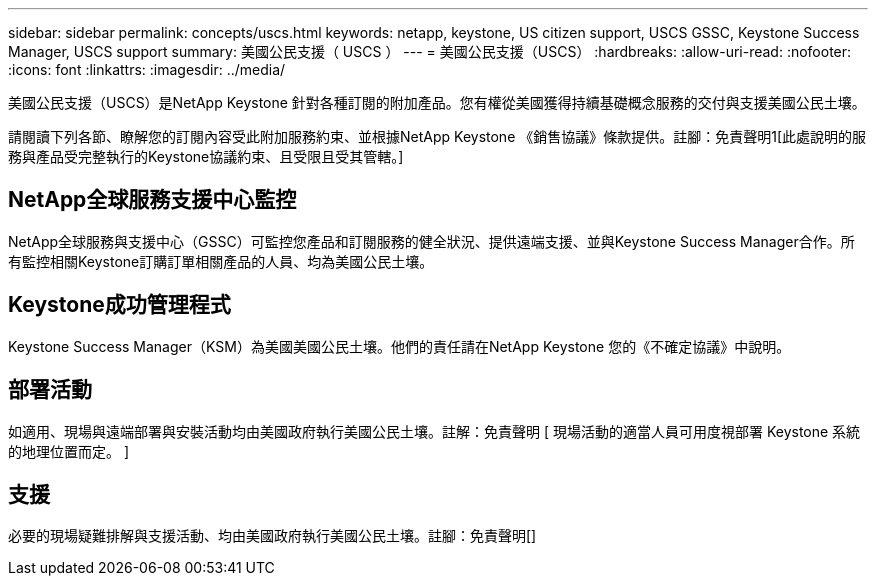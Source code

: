 ---
sidebar: sidebar 
permalink: concepts/uscs.html 
keywords: netapp, keystone, US citizen support, USCS GSSC, Keystone Success Manager, USCS support 
summary: 美國公民支援（ USCS ） 
---
= 美國公民支援（USCS）
:hardbreaks:
:allow-uri-read: 
:nofooter: 
:icons: font
:linkattrs: 
:imagesdir: ../media/


[role="lead"]
美國公民支援（USCS）是NetApp Keystone 針對各種訂閱的附加產品。您有權從美國獲得持續基礎概念服務的交付與支援美國公民土壤。

請閱讀下列各節、瞭解您的訂閱內容受此附加服務約束、並根據NetApp Keystone 《銷售協議》條款提供。註腳：免責聲明1[此處說明的服務與產品受完整執行的Keystone協議約束、且受限且受其管轄。]



== NetApp全球服務支援中心監控

NetApp全球服務與支援中心（GSSC）可監控您產品和訂閱服務的健全狀況、提供遠端支援、並與Keystone Success Manager合作。所有監控相關Keystone訂購訂單相關產品的人員、均為美國公民土壤。



== Keystone成功管理程式

Keystone Success Manager（KSM）為美國美國公民土壤。他們的責任請在NetApp Keystone 您的《不確定協議》中說明。



== 部署活動

如適用、現場與遠端部署與安裝活動均由美國政府執行美國公民土壤。註解：免責聲明 [ 現場活動的適當人員可用度視部署 Keystone 系統的地理位置而定。 ]



== 支援

必要的現場疑難排解與支援活動、均由美國政府執行美國公民土壤。註腳：免責聲明[]
